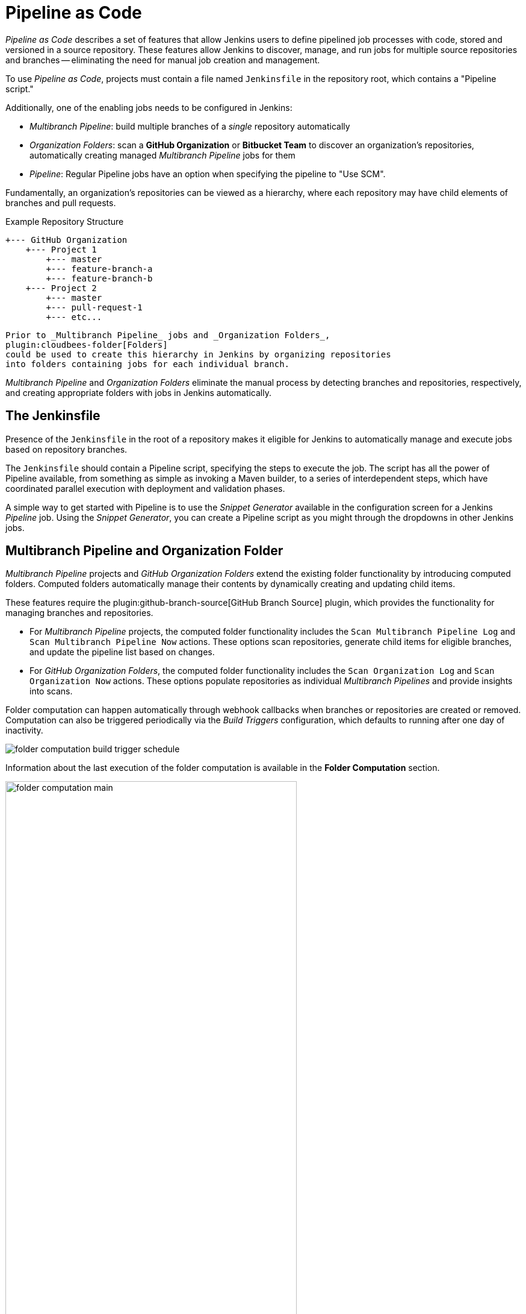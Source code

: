 = Pipeline as Code

_Pipeline as Code_ describes a set of features that allow Jenkins users to
define pipelined job processes with code, stored and versioned in a source
repository.  These features allow Jenkins to discover, manage, and run jobs for
multiple source repositories and branches -- eliminating the need for manual job
creation and management.

To use _Pipeline as Code_, projects must contain a file named `Jenkinsfile` in
the repository root, which contains a "Pipeline script."

Additionally, one of the enabling jobs needs to be configured in Jenkins:

* _Multibranch Pipeline_: build multiple branches of a _single_ repository automatically
* _Organization Folders_: scan a *GitHub Organization* or *Bitbucket Team* to
  discover an organization's repositories, automatically creating managed
  _Multibranch Pipeline_ jobs for them
* _Pipeline_: Regular Pipeline jobs have an option when specifying the pipeline to "Use SCM".


Fundamentally, an organization's repositories can be viewed as a hierarchy,
where each repository may have child elements of branches and pull requests.

.Example Repository Structure
[source]
....
+--- GitHub Organization
    +--- Project 1
        +--- master
        +--- feature-branch-a
        +--- feature-branch-b
    +--- Project 2
        +--- master
        +--- pull-request-1
        +--- etc...
....
[source]

Prior to _Multibranch Pipeline_ jobs and _Organization Folders_,
plugin:cloudbees-folder[Folders]
could be used to create this hierarchy in Jenkins by organizing repositories
into folders containing jobs for each individual branch.

_Multibranch Pipeline_ and _Organization Folders_ eliminate the manual process
by detecting branches and repositories, respectively, and creating appropriate
folders with jobs in Jenkins automatically.


== The Jenkinsfile

Presence of the `Jenkinsfile` in the root of a repository makes it eligible for
Jenkins to automatically manage and execute jobs based on repository branches.

The `Jenkinsfile` should contain a Pipeline script, specifying the steps to
execute the job.  The script has all the power of Pipeline available, from
something as simple as invoking a Maven builder, to a series of interdependent
steps, which have coordinated parallel execution with deployment and validation
phases.

A simple way to get started with Pipeline is to use the _Snippet Generator_
available in the configuration screen for a Jenkins _Pipeline_ job.  Using the
_Snippet Generator_, you can create a Pipeline script as you might through the
dropdowns in other Jenkins jobs.


== Multibranch Pipeline and Organization Folder

_Multibranch Pipeline_ projects and _GitHub Organization Folders_ extend the existing folder functionality by introducing computed folders. Computed folders automatically manage their contents by dynamically creating and updating child items.

These features require the plugin:github-branch-source[GitHub Branch Source] plugin, which provides the functionality for managing branches and repositories.

* For _Multibranch Pipeline_ projects, the computed folder functionality includes the `Scan Multibranch Pipeline Log` and `Scan Multibranch Pipeline Now` actions. These options scan repositories, generate child items for eligible branches, and update the pipeline list based on changes.

* For _GitHub Organization Folders_, the computed folder functionality includes the `Scan Organization Log` and `Scan Organization Now` actions. These options populate repositories as individual _Multibranch Pipelines_ and provide insights into scans.

Folder computation can happen automatically through webhook callbacks when branches or repositories are created or removed. Computation can also be triggered periodically via the _Build Triggers_ configuration, which defaults to running after one day of inactivity.


[role="image-border"]
image::folder-computation-build-trigger-schedule.png[scaledwidth="75%"]

Information about the last execution of the folder computation is available in
the *Folder Computation* section.

[role="image-border"]
image::folder-computation-main.png[scaledwidth="75%",width="75%"]

The log from the last attempt to compute the folder is available from this page.
If folder computation doesn't result in an expected set of repositories, the log
may have useful information to diagnose the problem.

[role="image-border"]
image::folder-computation-log.png[scaledwidth="75%",width="75%"]


== Configuration

Both _Multibranch Pipeline_ projects and _Organization Folders_ have
configuration options to allow precise selection of repositories.  These
features also allow selection of two types of credentials to use when connecting
to the remote systems:

* _scan_ credentials, which are used for accessing the GitHub or Bitbucket APIs
* _checkout_ credentials, which are used when the repository is cloned from the
  remote system; it may be useful to choose an SSH key or _"- anonymous -"_,
  which uses the default credentials configured for the OS user

IMPORTANT: If you are using a _GitHub Organization_, you should link:https://github.com/settings/tokens/new?scopes=repo,public_repo,admin:repo_hook,admin:org_hook&amp;description=Jenkins+Access[create a GitHub access token] to use to avoid storing your password in Jenkins and prevent any issues when using the GitHub API.
When using a GitHub access token, you must use standard _Username with password_ credentials, where the username is the same as your GitHub username and the password is your access token.

=== Multibranch Pipeline Projects

_Multibranch Pipeline_ projects are one of the fundamental enabling features for
_Pipeline as Code_.  Changes to the build or deployment procedure can evolve
with project requirements and the job always reflects the current state of the
project.  It also allows you to configure different jobs for different branches
of the same project, or to forgo a job if appropriate.  The `Jenkinsfile` in the
root directory of a branch or pull request identifies a multibranch project.

NOTE:  _Multibranch Pipeline_ projects expose the name of the branch being built with
the `BRANCH_NAME` environment variable and provide a special `checkout scm`
Pipeline command, which is guaranteed to check out the specific commit that the
Jenkinsfile originated.  If the Jenkinsfile needs to check out the repository
for any reason, make sure to use `checkout scm`, as it also accounts for
alternate origin repositories to handle things like pull requests.

To create a _Multibranch Pipeline_, go to: _New Item -> Multibranch Pipeline_.
Configure the SCM source as appropriate.  There are options for many different
types of repositories and services including Git, Mercurial, Bitbucket, and
GitHub.  If using GitHub, for example, click *Add source*, select GitHub and
configure the appropriate owner, scan credentials, and repository.

Other options available to _Multibranch Pipeline_ projects are:

* *API endpoint* - an alternate API endpoint to use a self-hosted GitHub Enterprise
* *Checkout credentials* - alternate credentials to use when checking out the code (cloning)
* *Include branches* - a regular expression to specify branches to include
* *Exclude branches* - a regular expression to specify branches to exclude; note that this will take precedence over includes
* *Property strategy* - if necessary, define custom properties for each branch

After configuring these items and saving the configuration, Jenkins will
automatically scan the repository and import appropriate branches.

=== Organization Folders

Organization Folders offer a convenient way to allow Jenkins to automatically manage which repositories are automatically included in Jenkins.
Particularly, if your organization utilizes _GitHub Organizations_ or _Bitbucket Teams_, any time a developer creates a new repository
with a `Jenkinsfile`, Jenkins will automatically detect it and create a _Multibranch Pipeline_ project for it.
This alleviates the need for administrators or developers to manually create projects for these new repositories.

To create an _Organization Folder_ in Jenkins, go to: *New Item -> GitHub Organization* or *New Item -> Bitbucket Team* and follow the configuration steps for each item,
making sure to specify appropriate _Scan Credentials_ and a specific *owner* for the GitHub Organization or Bitbucket Team name, respectively.

Other options available are:

* *Repository name pattern* - a regular expression to specify which repositories are *included*
* *API endpoint* - an alternate API endpoint to use a self-hosted GitHub Enterprise
* *Checkout credentials* - alternate credentials to use when checking out the code (cloning)

After configuring these items and saving the configuration, Jenkins will automatically scan the organization and import appropriate repositories and resulting branches.


=== Orphaned Item Strategy

Computed folders can remove items immediately or leave them based on a desired retention strategy.
By default, items will be removed as soon as the folder computation determines they are no longer present.
If your organization requires these items remain available for a longer period of time, simply configure the Orphaned Item Strategy appropriately.
It may be useful to keep items in order to examine build results of a branch after it's been removed, for example.

[role="image-border"]
image::orphaned-item-strategy.png[scaledwidth="75%"]

=== Icon and View Strategy

You can configure a custom icon for folder display by installing the plugin:custom-folder-icon[Custom Folder Icon] plugin.

For example, it might be useful to display an aggregate health of the child builds.
Alternately, you might reference the same icon you use in your GitHub organization account.

[role="image-border"]
image::folder-icon.png[scaledwidth="75%"]


== Example

To demonstrate using an Organization Folder to manage repositories, we'll use
the fictitious organization: CloudBeers, Inc..

Go to *New Item*.
Enter 'CloudBeersInc' for the item name.
Select *Organization Folder* and click *OK*.

[role="image-border"]
image::screenshot1.png[scaledwidth="75%"]

Optionally, enter a better descriptive name for the _Description_, such as 'CloudBeers GitHub'.
In the _Repository Sources_ section, complete the section for "GitHub Organization".
Make sure the *owner* matches the GitHub Organization name exactly, in our case it must be: _CloudBeersInc_.
This defaults to the same value that was entered for the item name in the first step.
Next, select or add new *Credentials* - we'll enter our GitHub username and access token as the password.

[role="image-border"]
image::screenshot2.png[scaledwidth="75%"]

After saving, the "Folder Computation" will run to scan for eligible repositories, followed by multibranch builds.

[role="image-border"]
image::screenshot3.png[scaledwidth="75%"]

Refresh the page after the job runs to ensure the view of repositories has been updated.

[role="image-border"]
image::screenshot4.png[scaledwidth="75%"]

A this point, you're finished with basic project configuration and can now explore your imported repositories.
You can also investigate the results of the jobs run as part of the initial _Folder Computation_.

[role="image-border"]
image::screenshot5.png[scaledwidth="75%"]


== Continuous Delivery with Pipeline

////
TODO: This section is remedial and doesn't flow properly. Suggest rewrite
////
Continuous delivery allows organizations to deliver software with lower risk.
The path to continuous delivery starts by modeling the software delivery
pipeline used within the organization and then focusing on the automation of it
all. Early, directed feedback, enabled by pipeline automation enables software
delivery more quickly over traditional methods of delivery.

Jenkins is the Swiss army knife in the software delivery toolchain. Developers
and operations (DevOps) personnel have different mindsets and use different
tools to get their respective jobs done. Since Jenkins integrates with a huge
variety of toolsets, it serves as the intersection point between development and
operations teams.

Many organizations have been orchestrating pipelines with existing Jenkins
plugins for several years. As their automation sophistication and their own
Jenkins experience increases, organizations inevitably want to move beyond
simple pipelines and create complex flows specific to their delivery process.

These Jenkins users require a feature that treats complex pipelines as a
first-class object, and so the plugin:workflow-aggregator[Pipeline plugin]
was developed .

=== Pre-requisites

Continuous delivery is a process - rather than a tool - and requires a mindset
and culture that must percolate from the top-down within an organization. Once
the organization has bought into the philosophy, the next and most difficult
part is mapping the flow of software as it makes its way from development to
production.

The root of such a pipeline will always be an orchestration tool like a Jenkins,
but there are some key requirements that such an integral part of the pipeline
must satisfy before it can be tasked with enterprise-critical processes:

* *Zero or low downtime disaster recovery*: A commit, just as a mythical hero,
  encounters harder and longer challenges as it makes its way down the pipeline.
  It is not unusual to see pipeline executions that last days. A hardware or a
  Jenkins failure on day six of a seven-day pipeline has serious consequences
  for on-time delivery of a product.
* *Audit runs and debug ability*: Build managers like to see the exact execution
  flow through the pipeline, so they can easily debug issues.


To ensure a tool can scale with an organization and suitably automate existing delivery pipelines without changing them, the tool should also support:

* *Complex pipelines*: Delivery pipelines are typically more complex than
  canonical examples (linear process: Dev->Test->Deploy, with a couple of
  operations at each stage). Build managers want constructs that help
  parallelize parts of the flow, run loops, perform retries and so forth. Stated
  differently, build managers want programming constructs to define pipelines.

* *Manual interventions*: Pipelines cross intra-organizational boundaries
  necessitating manual handoffs and interventions. Build managers seek
  capabilities such as being able to pause a pipeline for a human to intervene
  and make manual decisions.

The Pipeline plugin allows users to create such a pipeline through a new job
type called Pipeline. The flow definition is captured in a Groovy script, thus
adding control flow capabilities such as loops, forks and retries. Pipeline
allows for stages with the option to set concurrencies, preventing multiple
builds of the same pipeline from trying to access the same resource at the same
time.

=== Concepts

.Pipeline Job Type

There is just one job to capture the entire software delivery pipeline in an
organization. Of course, you can still connect two Pipeline job types together
if you want. A Pipeline job type uses a Groovy-based DSL for job definitions.
The DSL affords the advantage of defining jobs programmatically:


[source, groovy]
----
node('linux'){
  git url: 'https://github.com/jglick/simple-maven-project-with-tests.git'
  def mvnHome = tool 'M3'
  env.PATH = "${mvnHome}/bin:${env.PATH}"
  sh 'mvn -B clean verify'
}
----

.Stages

Intra-organizational (or conceptual) boundaries are captured through a primitive
called "stages." A deployment pipeline consists of various stages, where each
subsequent stage builds on the previous one. The idea is to spend as few
resources as possible early in the pipeline and find obvious issues, rather than
spend a lot of computing resources for something that is ultimately discovered
to be broken.

[[throttled-concurrent]]
.Throttled stage concurrency with Pipeline
image::stage-concurrency.png[scaledwidth="90%"]

Consider a simple pipeline with three stages. A naive implementation of this
pipeline can sequentially trigger each stage on every commit. Thus, the
deployment step is triggered immediately after the Selenium test steps are
complete. However, this would mean that the deployment from commit two overrides
the last deployment in motion from commit one. The right approach is for commits
two and three to wait for the deployment from commit one to complete,
consolidate all the changes that have happened since commit one and trigger the
deployment. If there is an issue, developers can easily figure out if the issue
was introduced in commit two or commit three.

Pipeline provides this functionality by enhancing the stage primitive.  For
example, a stage can have a concurrency level of one defined to indicate that at
any point only one thread should be running through the stage. This achieves the
desired state of running a deployment as fast as it should run.

[source, groovy]
----
 stage name: 'Production', concurrency: 1
 node {
     unarchive mapping: ['target/x.war' : 'x.war']
     deploy 'target/x.war', 'production'
     echo 'Deployed to http://localhost:8888/production/'
 }
----

.Gates and Approvals

Continuous delivery means having binaries in a release ready state whereas
continuous deployment means pushing the binaries to production - or automated
deployments. Although continuous deployment is a sexy term and a desired state,
in reality organizations still want a human to give the final approval before
bits are pushed to production.  This is captured through the "input" primitive
in Pipeline. The input step can wait indefinitely for a human to intervene.

[source, groovy]
----
input message: "Does http://localhost:8888/staging/ look good?"
----

.Deployment of Artifacts to Staging/Production

Deployment of binaries is the last mile in a pipeline. The numerous servers
employed within the organization and available in the market make it difficult
to employ a uniform deployment step. Today, these are solved by third-party
deployer products whose job it is to focus on deployment of a particular stack
to a data center. Teams can also write their own extensions to hook into the
Pipeline job type and make the deployment easier.

Meanwhile, job creators can write a plain old Groovy function to define any
custom steps that can deploy (or undeploy) artifacts from production.

[source, groovy]
----
def deploy(war, id) {
    sh "cp ${war} /tmp/webapps/${id}.war"
}
----

.Restartable flows

All Pipelines are resumable, so if Jenkins needs to be restarted while a flow is
running, it should resume at the same point in its execution after Jenkins
starts back up. Similarly, if a flow is running a lengthy sh or bat step when an
agent unexpectedly disconnects, no progress should be lost when connectivity is
restored.

There are some cases when a flow build will have done a great deal of work and
proceeded to a point where a transient error occurred: one which does not
reflect the inputs to this build, such as source code changes. For example,
after completing a lengthy build and test of a software component, final
deployment to a server might fail because of network problems.


.Pipeline Stage View

When you have complex builds pipelines, it is useful to see the progress of each
stage and to see where build failures are occurring in the pipeline. This can
enable users to debug which tests are failing at which stage or if there are
other problems in their pipeline. Many organization also want to make their
pipelines user-friendly for non-developers without having to develop a homegrown
UI, which can prove to be a lengthy and ongoing development effort.

The Pipeline Stage View feature offers extended visualization of Pipeline build
history on the index page of a flow project. This visualization also includes
helpful metrics like average run time by stage and by build, and a user-friendly
interface for interacting with input steps.

.Pipeline Stage View plugin
image::workflow-big-responsive.png[scaledwidth="90%"]

The only prerequisite for this plugin is a pipeline with defined stages in the
flow. There can be as many stages as you desired and they can be in a linear
sequence, and the stage names will be displayed as columns in the Stage View
interface.

==== Artifact traceability with fingerprints

Traceability is important for DevOps teams who need to be able to trace code
from commit to deployment. It enables impact analysis by showing relationships
between artifacts and allows for visibility into the full lifecycle of an
artifact, from its code repository to where the artifact is eventually deployed
in production.

Jenkins and the Pipeline feature support tracking versions of artifacts using
file fingerprinting, which allows users to trace which downstream builds are
using any given artifact. To fingerprint with Pipeline, simply add a
"fingerprint: true" argument to any artifact archiving step. For example:

[source, groovy]
----
archiveArtifacts artifacts: '**', fingerprint: true
----

will archive any WAR artifacts created in the Pipeline and fingerprint them for
traceability. This trace log of this artifact and a list of all fingerprinted
artifacts in a build will then be available in the left-hand menu of Jenkins:

To find where an artifact is used and deployed to, simply follow the "more
details" link through the artifact's name and view the entries for the artifact
in its "Usage" list.

[[fingerprinting]]
.Fingerprint of a WAR
image::fingerprinting.png[scaledwidth="90%"]

Visit the xref:user-docs:using-jenkins:fingerprints.adoc[fingerprint documentation] to learn more.
